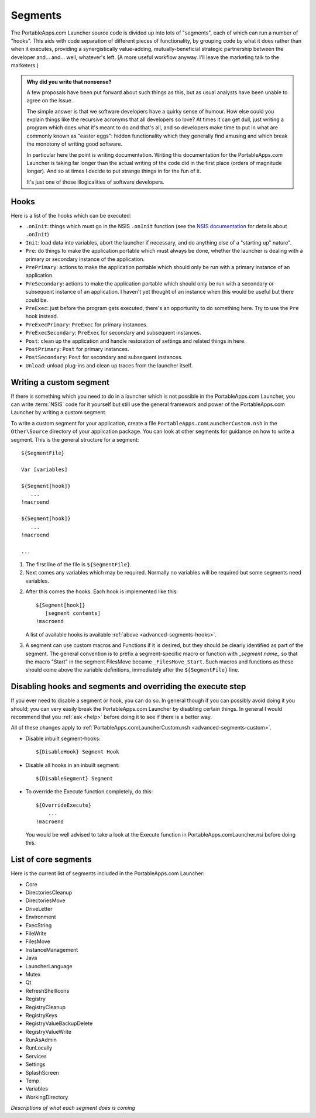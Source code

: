 .. _advanced-segments:

Segments
========

The PortableApps.com Launcher source code is divided up into lots of "segments",
each of which can run a number of "hooks". This aids with code separation of
different pieces of functionality, by grouping code by what it does rather than
when it executes, providing a synergistically value-adding, mutually-beneficial
strategic partnership between the developer and... and... well, whatever's left.
(A more useful workflow anyway. I'll leave the marketing talk to the marketers.)

.. admonition:: Why did you write that nonsense?

   A few proposals have been put forward about such things as this, but as usual
   analysts have been unable to agree on the issue.
   
   The simple answer is that we software developers have a quirky sense of
   humour.  How else could you explain things like the recursive acronyms that
   all developers so love? At times it can get dull, just writing a program
   which does what it's meant to do and that's all, and so developers make time
   to put in what are commonly known as "easter eggs": hidden functionality
   which they generally find amusing and which break the monotony of writing
   good software.
   
   In particular here the point is writing documentation. Writing this
   documentation for the PortableApps.com Launcher is taking far longer than the
   actual writing of the code did in the first place (orders of magnitude
   longer). And so at times I decide to put strange things in for the fun of it.

   It's just one of those illogicalities of software developers.

.. _advanced-segments-hooks:

Hooks
-----

Here is a list of the hooks which can be executed:

* ``.onInit``: things which must go in the NSIS ``.onInit`` function (see the
  `NSIS documentation`_ for details about ``.onInit``)
* ``Init``: load data into variables, abort the launcher if necessary, and do
  anything else of a "starting up" nature".
* ``Pre``: do things to make the application portable which must always be
  done, whether the launcher is dealing with a primary or secondary instance of
  the application.
* ``PrePrimary``: actions to make the application portable which should only be
  run with a primary instance of an application.
* ``PreSecondary``:  actions to make the application portable which should only
  be run with a secondary or subsequent instance of an application. I haven't
  yet thought of an instance when this would be useful but there could be.
* ``PreExec``: just before the program gets executed, there's an opportunity to
  do something here. Try to use the ``Pre`` hook instead.
* ``PreExecPrimary``: ``PreExec`` for primary instances.
* ``PreExecSecondary``: ``PreExec`` for secondary and subsequent instances.
* ``Post``: clean up the application and handle restoration of settings and
  related things in here.
* ``PostPrimary``: ``Post`` for primary instances.
* ``PostSecondary``: ``Post`` for secondary and subsequent instances.
* ``Unload``: unload plug-ins and clean up traces from the launcher itself.

.. _`NSIS documentation`: http://nsis.sourceforge.net/Docs/Chapter4.html#4.7.2.1.2

.. _advanced-segments-custom:

Writing a custom segment
------------------------

If there is something which you need to do in a launcher which is not possible
in the PortableApps.com Launcher, you can write :term:`NSIS` code for it
yourself but still use the general framework and power of the PortableApps.com
Launcher by writing a custom segment.

To write a custom segment for your application, create a file
``PortableApps.comLauncherCustom.nsh`` in the ``Other\Source`` directory of your
application package. You can look at other segments for guidance on how to write
a segment. This is the general structure for a segment:

::

   ${SegmentFile}

   Var [variables]

   ${Segment[hook]}
      ...
   !macroend

   ${Segment[hook]}
      ...
   !macroend

   ...

1. The first line of the file is ``${SegmentFile}``.

2. Next comes any variables which may be required. Normally no variables will be
   required but some segments need variables.

2. After this comes the hooks. Each hook is implemented like this:

   ::

      ${Segment[hook]}
         [segment contents]
      !macroend

   A list of available hooks is available :ref:`above
   <advanced-segments-hooks>`.

3. A segment can use custom macros and Functions if it is desired, but they
   should be clearly identified as part of the segment. The general convention
   is to prefix a segment-specific macro or function with *_segment name_* so
   that the macro "Start" in the segment FilesMove became ``_FilesMove_Start``.
   Such macros and functions as these should come above the variable
   definitions, immediately after the ``${SegmentFile}`` line.

.. _advanced-segments-disable:

Disabling hooks and segments and overriding the execute step
------------------------------------------------------------

If you ever need to disable a segment or hook, you can do so. In general though
if you can possibly avoid doing it you should; you can very easily break the
PortableApps.com Launcher by disabling certain things. In general I would
recommend that you :ref:`ask <help>` before doing it to see if there is a better
way.

All of these changes apply to :ref:`PortableApps.comLauncherCustom.nsh
<advanced-segments-custom>`.

* Disable inbuilt segment-hooks::

     ${DisableHook} Segment Hook

* Disable all hooks in an inbuilt segment::

     ${DisableSegment} Segment

* To override the Execute function completely, do this::

     ${OverrideExecute}
         ...
     !macroend

  You would be well advised to take a look at the Execute function in
  PortableApps.comLauncher.nsi before doing this.

.. _advanced-segments-list:

List of core segments
---------------------

Here is the current list of segments included in the PortableApps.com Launcher:

* Core
* DirectoriesCleanup
* DirectoriesMove
* DriveLetter
* Environment
* ExecString
* FileWrite
* FilesMove
* InstanceManagement
* Java
* LauncherLanguage
* Mutex
* Qt
* RefreshShellIcons
* Registry
* RegistryCleanup
* RegistryKeys
* RegistryValueBackupDelete
* RegistryValueWrite
* RunAsAdmin
* RunLocally
* Services
* Settings
* SplashScreen
* Temp
* Variables
* WorkingDirectory

*Descriptions of what each segment does is coming*
